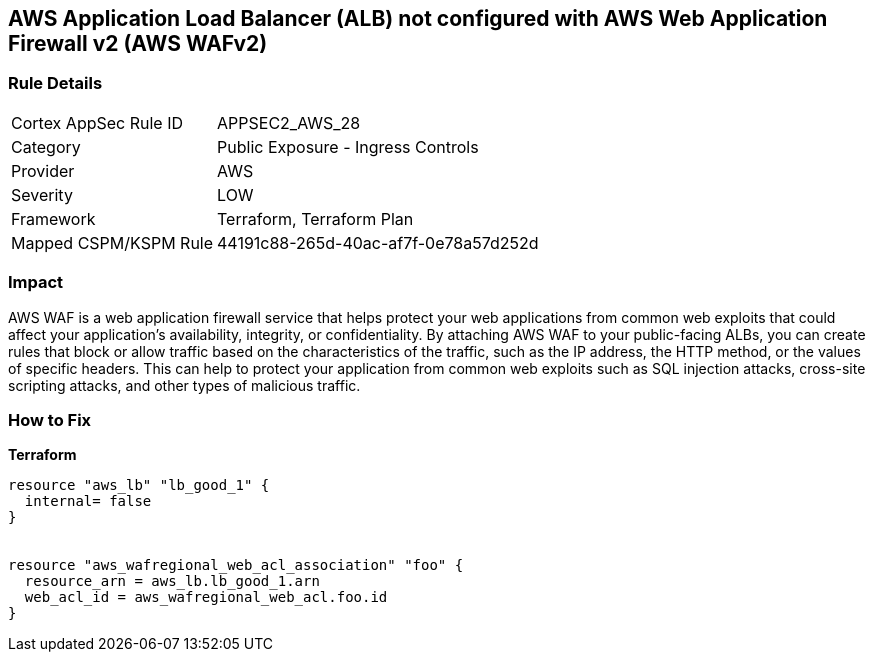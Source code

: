 == AWS Application Load Balancer (ALB) not configured with AWS Web Application Firewall v2 (AWS WAFv2)


=== Rule Details

[cols="1,2"]
|===
|Cortex AppSec Rule ID |APPSEC2_AWS_28
|Category |Public Exposure - Ingress Controls
|Provider |AWS
|Severity |LOW
|Framework |Terraform, Terraform Plan
|Mapped CSPM/KSPM Rule |44191c88-265d-40ac-af7f-0e78a57d252d
|===


=== Impact
AWS WAF is a web application firewall service that helps protect your web applications from common web exploits that could affect your application's availability, integrity, or confidentiality.
By attaching AWS WAF to your public-facing ALBs, you can create rules that block or allow traffic based on the characteristics of the traffic, such as the IP address, the HTTP method, or the values of specific headers.
This can help to protect your application from common web exploits such as SQL injection attacks, cross-site scripting attacks, and other types of malicious traffic.

=== How to Fix


*Terraform* 




[source,go]
----
resource "aws_lb" "lb_good_1" {
  internal= false
}


resource "aws_wafregional_web_acl_association" "foo" {
  resource_arn = aws_lb.lb_good_1.arn
  web_acl_id = aws_wafregional_web_acl.foo.id
}
----
